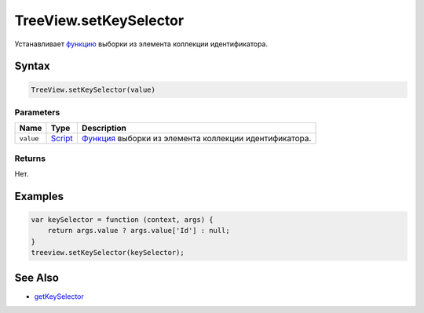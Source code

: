 TreeView.setKeySelector
=======================

Устанавливает `функцию <../../../Core/Script/>`__ выборки из элемента
коллекции идентификатора.

Syntax
------

.. code:: js

    TreeView.setKeySelector(value)

Parameters
~~~~~~~~~~

.. list-table::
   :header-rows: 1

   * - Name
     - Type
     - Description
   * - ``value``
     - `Script <../../../Core/Script/>`__
     - `Функция <../../../Core/Script/>`__ выборки из элемента коллекции идентификатора.


Returns
~~~~~~~

Нет.

Examples
--------

.. code:: js

    var keySelector = function (context, args) {
        return args.value ? args.value['Id'] : null;
    }
    treeview.setKeySelector(keySelector);

See Also
--------

-  `getKeySelector <../TreeView.getKeySelector.html>`__
